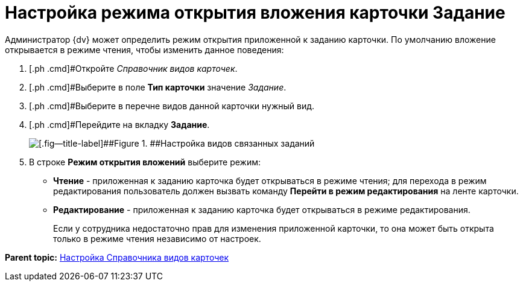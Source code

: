 = Настройка режима открытия вложения карточки Задание

Администратор {dv} может определить режим открытия приложенной к заданию карточки. По умолчанию вложение открывается в режиме чтения, чтобы изменить данное поведения:

. [.ph .cmd]#Откройте _Справочник видов карточек_.
. [.ph .cmd]#Выберите в поле *Тип карточки* значение _Задание_.
. [.ph .cmd]#Выберите в перечне видов данной карточки нужный вид.
. [.ph .cmd]#Перейдите на вкладку [.keyword .wintitle]*Задание*.
+
image::TCard_task_open_attach_mode.png[[.fig--title-label]##Figure 1. ##Настройка видов связанных заданий]
. [.ph .cmd]#В строке [.ph .uicontrol]*Режим открытия вложений* выберите режим:#
* [.ph .uicontrol]*Чтение* - приложенная к заданию карточка будет открываться в режиме чтения; для перехода в режим редактирования пользователь должен вызвать команду [.ph .uicontrol]*Перейти в режим редактирования* на ленте карточки.
* [.ph .uicontrol]*Редактирование* - приложенная к заданию карточка будет открываться в режиме редактирования.
+
Если у сотрудника недостаточно прав для изменения приложенной карточки, то она может быть открыта только в режиме чтения независимо от настроек.

*Parent topic:* xref:../topics/CardKindGuide.adoc[Настройка Справочника видов карточек]
